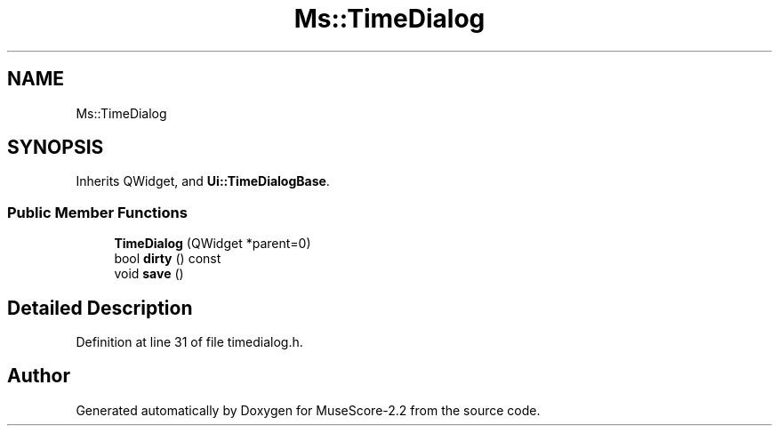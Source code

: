 .TH "Ms::TimeDialog" 3 "Mon Jun 5 2017" "MuseScore-2.2" \" -*- nroff -*-
.ad l
.nh
.SH NAME
Ms::TimeDialog
.SH SYNOPSIS
.br
.PP
.PP
Inherits QWidget, and \fBUi::TimeDialogBase\fP\&.
.SS "Public Member Functions"

.in +1c
.ti -1c
.RI "\fBTimeDialog\fP (QWidget *parent=0)"
.br
.ti -1c
.RI "bool \fBdirty\fP () const"
.br
.ti -1c
.RI "void \fBsave\fP ()"
.br
.in -1c
.SH "Detailed Description"
.PP 
Definition at line 31 of file timedialog\&.h\&.

.SH "Author"
.PP 
Generated automatically by Doxygen for MuseScore-2\&.2 from the source code\&.
